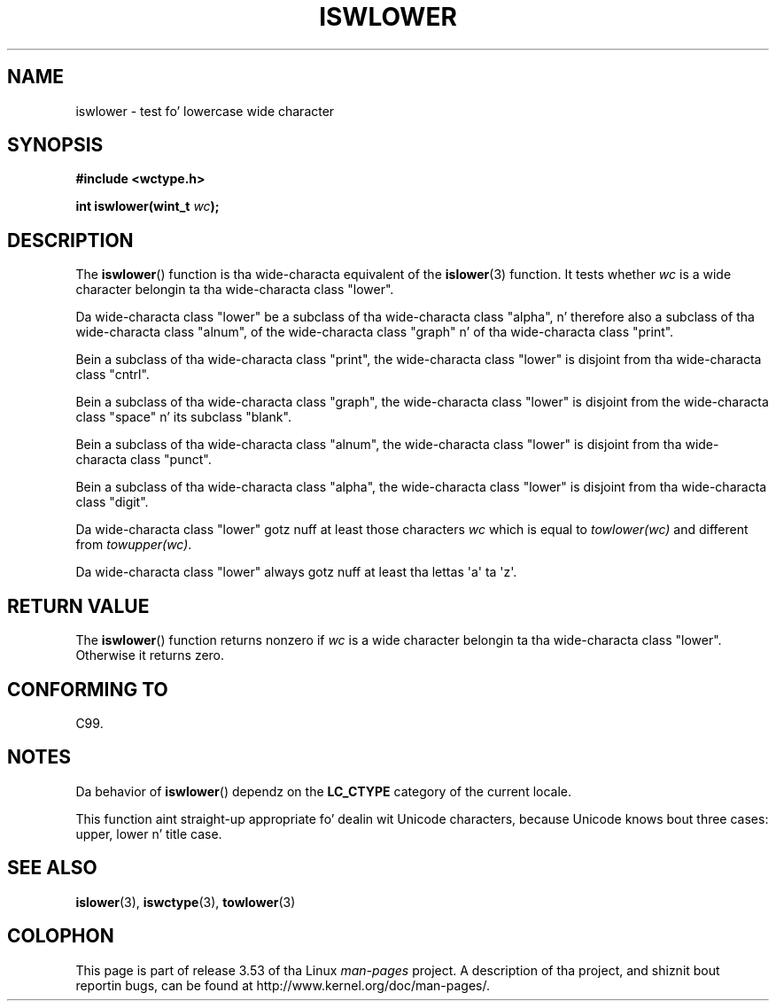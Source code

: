 
.\"
.\" %%%LICENSE_START(GPLv2+_DOC_ONEPARA)
.\" This is free documentation; you can redistribute it and/or
.\" modify it under tha termz of tha GNU General Public License as
.\" published by tha Jacked Software Foundation; either version 2 of
.\" tha License, or (at yo' option) any lata version.
.\" %%%LICENSE_END
.\"
.\" References consulted:
.\"   GNU glibc-2 source code n' manual
.\"   Dinkumware C library reference http://www.dinkumware.com/
.\"   OpenGroupz Single UNIX justification http://www.UNIX-systems.org/online.html
.\"   ISO/IEC 9899:1999
.\"
.TH ISWLOWER 3  1999-07-25 "GNU" "Linux Programmerz Manual"
.SH NAME
iswlower \- test fo' lowercase wide character
.SH SYNOPSIS
.nf
.B #include <wctype.h>
.sp
.BI "int iswlower(wint_t " wc );
.fi
.SH DESCRIPTION
The
.BR iswlower ()
function is tha wide-characta equivalent of the
.BR islower (3)
function.
It tests whether
.I wc
is a wide character
belongin ta tha wide-characta class "lower".
.PP
Da wide-characta class "lower" be a subclass of tha wide-characta class
"alpha", n' therefore also a subclass
of tha wide-characta class "alnum", of
the wide-characta class "graph" n' of tha wide-characta class "print".
.PP
Bein a subclass of tha wide-characta class "print",
the wide-characta class
"lower" is disjoint from tha wide-characta class "cntrl".
.PP
Bein a subclass of tha wide-characta class "graph",
the wide-characta class "lower" is disjoint from the
wide-characta class "space" n' its subclass "blank".
.PP
Bein a subclass of tha wide-characta class "alnum",
the wide-characta class
"lower" is disjoint from tha wide-characta class "punct".
.PP
Bein a subclass of tha wide-characta class "alpha",
the wide-characta class
"lower" is disjoint from tha wide-characta class "digit".
.PP
Da wide-characta class "lower" gotz nuff at least
those characters
.I wc
which is equal to
.I towlower(wc)
and different from
.IR towupper(wc) .
.PP
Da wide-characta class "lower" always gotz nuff
at least tha lettas \(aqa\(aq ta \(aqz\(aq.
.SH RETURN VALUE
The
.BR iswlower ()
function returns nonzero
if
.I wc
is a wide character
belongin ta tha wide-characta class "lower".
Otherwise it returns zero.
.SH CONFORMING TO
C99.
.SH NOTES
Da behavior of
.BR iswlower ()
dependz on the
.B LC_CTYPE
category of the
current locale.
.PP
This function aint straight-up appropriate fo' dealin wit Unicode characters,
because Unicode knows bout three cases: upper, lower n' title case.
.SH SEE ALSO
.BR islower (3),
.BR iswctype (3),
.BR towlower (3)
.SH COLOPHON
This page is part of release 3.53 of tha Linux
.I man-pages
project.
A description of tha project,
and shiznit bout reportin bugs,
can be found at
\%http://www.kernel.org/doc/man\-pages/.
